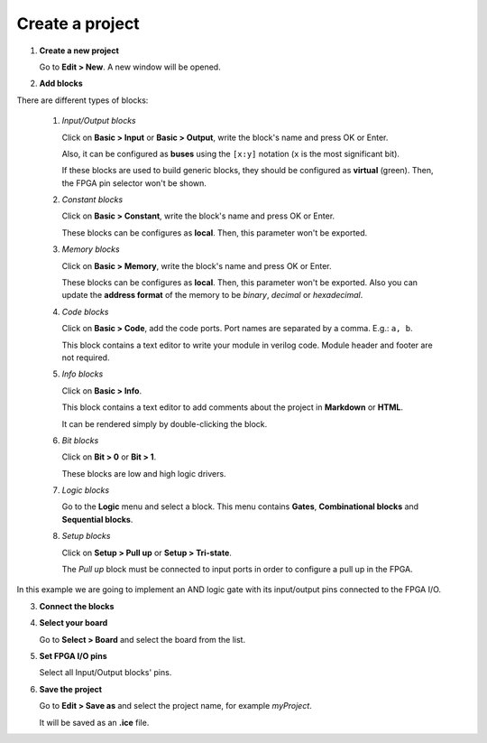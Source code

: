 Create a project
----------------

1. **Create a new project**

   Go to **Edit > New**. A new window will be opened.

   .. image:: ../img/howto_new.png
     :width: 400 px
     :align: center

2. **Add blocks**

.. image:: ../img/howto_demo.gif
     :width: 400 px
     :align: center

There are different types of blocks:

 1. *Input/Output blocks*

    Click on **Basic > Input** or **Basic > Output**, write the block's name and press OK or Enter.

    Also, it can be configured as **buses** using the ``[x:y]`` notation (``x`` is the most significant bit).

    .. image:: ../img/howto_io-fpga.png
       :width: 400 px
       :align: center

    If these blocks are used to build generic blocks, they should be configured as **virtual** (green). Then, the FPGA pin selector won't be shown.

    .. image:: ../img/howto_io-virtual.png
       :width: 400 px
       :align: center

 2. *Constant blocks*

    Click on **Basic > Constant**, write the block's name and press OK or Enter.

    These blocks can be configures as **local**. Then, this parameter won't be exported.

    .. image:: ../img/howto_constant.png
       :width: 400 px
       :align: center

 3. *Memory blocks*

    Click on **Basic > Memory**, write the block's name and press OK or Enter.

    These blocks can be configures as **local**. Then, this parameter won't be exported. Also you can update the **address format** of the memory to be *binary*, *decimal* or *hexadecimal*.

    .. image:: ../img/howto_memory.png
       :width: 400 px
       :align: center

 4. *Code blocks*

    Click on **Basic > Code**, add the code ports. Port names are separated by a comma. E.g.: ``a, b``.

    .. image:: ../img/howto_code-prompt.png
       :width: 400 px
       :align: center

    This block contains a text editor to write your module in verilog code. Module header and footer are not required.

    .. image:: ../img/howto_code.png
       :width: 400 px
       :align: center

 5. *Info blocks*

    Click on **Basic > Info**.

    This block contains a text editor to add comments about the project in **Markdown** or **HTML**.

    .. image:: ../img/howto_info.png
       :width: 400 px
       :align: center

    It can be rendered simply by double-clicking the block.

    .. image:: ../img/howto_info-render.png
       :width: 400 px
       :align: center

 6. *Bit blocks*

    Click on **Bit > 0** or **Bit > 1**.

    These blocks are low and high logic drivers.

    .. image:: ../img/howto_bit.png
       :width: 400 px
       :align: center

 7. *Logic blocks*

    Go to the **Logic** menu and select a block. This menu contains **Gates**, **Combinational blocks** and **Sequential blocks**.

    .. image:: ../img/howto_logic.png
       :width: 400 px
       :align: center

 8. *Setup blocks*

    Click on **Setup > Pull up** or **Setup > Tri-state**.

    The *Pull up* block must be connected to input ports in order to configure a pull up in the FPGA.

    .. image:: ../img/howto_setup.png
       :width: 400 px
       :align: center

In this example we are going to implement an AND logic gate with its input/output pins connected to the FPGA I/O.

.. image:: ../img/howto_bwire.png
   :width: 400 px
   :align: center

3. **Connect the blocks**

.. image:: ../img/howto_wire.png
   :width: 400 px
   :align: center

4. **Select your board**

   Go to **Select > Board** and select the board from the list.

   .. image:: ../img/howto_board.png
     :width: 400 px
     :align: center

5. **Set FPGA I/O pins**

   Select all Input/Output blocks' pins.

   .. image:: ../img/howto_fpgapin.png
     :width: 400 px
     :align: center

6. **Save the project**

   Go to **Edit > Save as** and select the project name, for example *myProject*.

   It will be saved as an **.ice** file.

   .. image:: ../img/howto_saveas.png
     :width: 400 px
     :align: center
